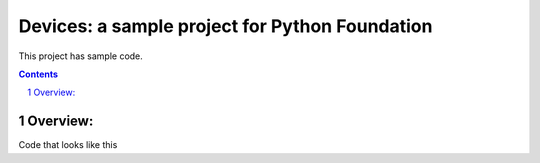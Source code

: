 Devices: a sample project for Python Foundation
###############################################

This project has sample code.

.. contents::
.. section-numbering::

Overview:
=========
Code that looks like this

.. code-block:: bash